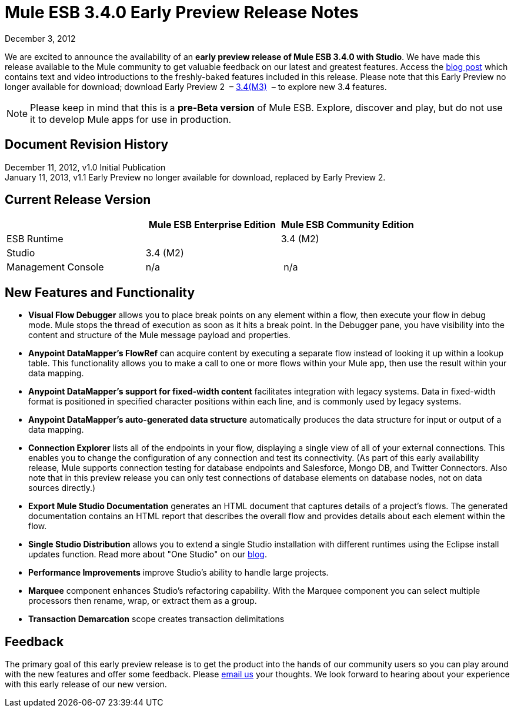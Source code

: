 = Mule ESB 3.4.0 Early Preview Release Notes
:keywords: release notes, esb


December 3, 2012

We are excited to announce the availability of an **early preview release of Mule ESB 3.4.0 with Studio**. We have made this release available to the Mule community to get valuable feedback on our latest and greatest features. Access the http://blogs.mulesoft.org/introducing-mule-studio-3-4-early-preview/[blog post] which contains text and video introductions to the freshly-baked features included in this release. Please note that this Early Preview no longer available for download; download Early Preview 2  – http://www.mulesoft.org/download-mule-esb-community-edition[3.4(M3)]  – to explore new 3.4 features. 

[NOTE]
Please keep in mind that this is a *pre-Beta version* of Mule ESB. Explore, discover and play, but do not use it to develop Mule apps for use in production.

== Document Revision History

December 11, 2012, v1.0 Initial Publication +
January 11, 2013, v1.1 Early Preview no longer available for download, replaced by Early Preview 2. 

== Current Release Version

[width="100%",cols="34%,33%,33%",options="header",]
|===
|  |
Mule ESB
Enterprise Edition |Mule ESB
 Community Edition

|ESB Runtime|
 |3.4 (M2)
|Studio
2+<|3.4 (M2)
|Management Console |n/a | n/a
|===

== New Features and Functionality

* *Visual Flow Debugger* allows you to place break points on any element within a flow, then execute your flow in debug mode. Mule stops the thread of execution as soon as it hits a break point. In the Debugger pane, you have visibility into the content and structure of the Mule message payload and properties.
* *Anypoint DataMapper's FlowRef* can acquire content by executing a separate flow instead of looking it up within a lookup table. This functionality allows you to make a call to one or more flows within your Mule app, then use the result within your data mapping.
* *Anypoint DataMapper's support for fixed-width content* facilitates integration with legacy systems. Data in fixed-width format is positioned in specified character positions within each line, and is commonly used by legacy systems.
* *Anypoint DataMapper's auto-generated data structure* automatically produces the data structure for input or output of a data mapping.
* *Connection Explorer* lists all of the endpoints in your flow, displaying a single view of all of your external connections. This enables you to change the configuration of any connection and test its connectivity. (As part of this early availability release, Mule supports connection testing for database endpoints and Salesforce, Mongo DB, and Twitter Connectors. Also note that in this preview release you can only test connections of database elements on database nodes, not on data sources directly.)
* *Export Mule Studio Documentation* generates an HTML document that captures details of a project’s flows. The generated documentation contains an HTML report that describes the overall flow and provides details about each element within the flow.
* *Single Studio Distribution* allows you to extend a single Studio installation with different runtimes using the Eclipse install updates function. Read more about "One Studio" on our http://blogs.mulesoft.org/one-studio/[blog].
* *Performance Improvements* improve Studio's ability to handle large projects.
* *Marquee* component enhances Studio’s refactoring capability. With the Marquee component you can select multiple processors then rename, wrap, or extract them as a group.
* *Transaction Demarcation* scope creates transaction delimitations

== Feedback

The primary goal of this early preview release is to get the product into the hands of our community users so you can play around with the new features and offer some feedback. Please mailto:beta@mulesoft.com[email us] your thoughts. We look forward to hearing about your experience with this early release of our new version.
